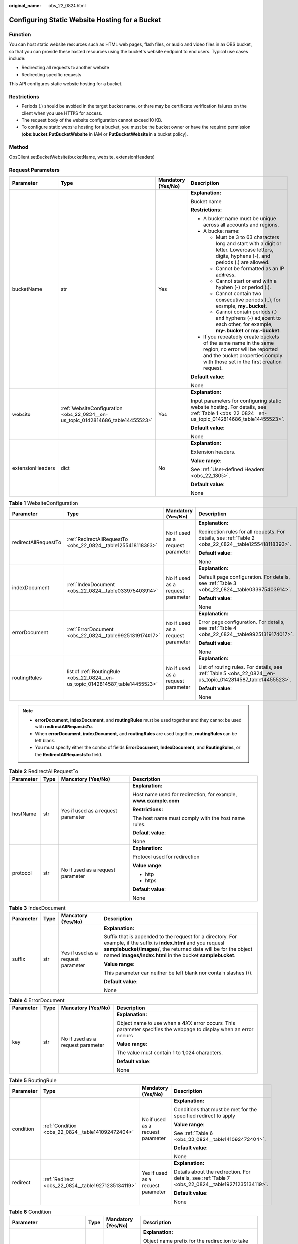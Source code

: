 :original_name: obs_22_0824.html

.. _obs_22_0824:

Configuring Static Website Hosting for a Bucket
===============================================

Function
--------

You can host static website resources such as HTML web pages, flash files, or audio and video files in an OBS bucket, so that you can provide these hosted resources using the bucket's website endpoint to end users. Typical use cases include:

-  Redirecting all requests to another website
-  Redirecting specific requests

This API configures static website hosting for a bucket.

Restrictions
------------

-  Periods (.) should be avoided in the target bucket name, or there may be certificate verification failures on the client when you use HTTPS for access.
-  The request body of the website configuration cannot exceed 10 KB.
-  To configure static website hosting for a bucket, you must be the bucket owner or have the required permission (**obs:bucket:PutBucketWebsite** in IAM or **PutBucketWebsite** in a bucket policy).

Method
------

ObsClient.setBucketWebsite(bucketName, website, extensionHeaders)

Request Parameters
------------------

+------------------+---------------------------------------------------------------------------------+--------------------+-----------------------------------------------------------------------------------------------------------------------------------------------------------------------------------+
| Parameter        | Type                                                                            | Mandatory (Yes/No) | Description                                                                                                                                                                       |
+==================+=================================================================================+====================+===================================================================================================================================================================================+
| bucketName       | str                                                                             | Yes                | **Explanation:**                                                                                                                                                                  |
|                  |                                                                                 |                    |                                                                                                                                                                                   |
|                  |                                                                                 |                    | Bucket name                                                                                                                                                                       |
|                  |                                                                                 |                    |                                                                                                                                                                                   |
|                  |                                                                                 |                    | **Restrictions:**                                                                                                                                                                 |
|                  |                                                                                 |                    |                                                                                                                                                                                   |
|                  |                                                                                 |                    | -  A bucket name must be unique across all accounts and regions.                                                                                                                  |
|                  |                                                                                 |                    | -  A bucket name:                                                                                                                                                                 |
|                  |                                                                                 |                    |                                                                                                                                                                                   |
|                  |                                                                                 |                    |    -  Must be 3 to 63 characters long and start with a digit or letter. Lowercase letters, digits, hyphens (-), and periods (.) are allowed.                                      |
|                  |                                                                                 |                    |    -  Cannot be formatted as an IP address.                                                                                                                                       |
|                  |                                                                                 |                    |    -  Cannot start or end with a hyphen (-) or period (.).                                                                                                                        |
|                  |                                                                                 |                    |    -  Cannot contain two consecutive periods (..), for example, **my..bucket**.                                                                                                   |
|                  |                                                                                 |                    |    -  Cannot contain periods (.) and hyphens (-) adjacent to each other, for example, **my-.bucket** or **my.-bucket**.                                                           |
|                  |                                                                                 |                    |                                                                                                                                                                                   |
|                  |                                                                                 |                    | -  If you repeatedly create buckets of the same name in the same region, no error will be reported and the bucket properties comply with those set in the first creation request. |
|                  |                                                                                 |                    |                                                                                                                                                                                   |
|                  |                                                                                 |                    | **Default value**:                                                                                                                                                                |
|                  |                                                                                 |                    |                                                                                                                                                                                   |
|                  |                                                                                 |                    | None                                                                                                                                                                              |
+------------------+---------------------------------------------------------------------------------+--------------------+-----------------------------------------------------------------------------------------------------------------------------------------------------------------------------------+
| website          | :ref:`WebsiteConfiguration <obs_22_0824__en-us_topic_0142814686_table14455523>` | Yes                | **Explanation:**                                                                                                                                                                  |
|                  |                                                                                 |                    |                                                                                                                                                                                   |
|                  |                                                                                 |                    | Input parameters for configuring static website hosting. For details, see :ref:`Table 1 <obs_22_0824__en-us_topic_0142814686_table14455523>`.                                     |
|                  |                                                                                 |                    |                                                                                                                                                                                   |
|                  |                                                                                 |                    | **Default value**:                                                                                                                                                                |
|                  |                                                                                 |                    |                                                                                                                                                                                   |
|                  |                                                                                 |                    | None                                                                                                                                                                              |
+------------------+---------------------------------------------------------------------------------+--------------------+-----------------------------------------------------------------------------------------------------------------------------------------------------------------------------------+
| extensionHeaders | dict                                                                            | No                 | **Explanation:**                                                                                                                                                                  |
|                  |                                                                                 |                    |                                                                                                                                                                                   |
|                  |                                                                                 |                    | Extension headers.                                                                                                                                                                |
|                  |                                                                                 |                    |                                                                                                                                                                                   |
|                  |                                                                                 |                    | **Value range**:                                                                                                                                                                  |
|                  |                                                                                 |                    |                                                                                                                                                                                   |
|                  |                                                                                 |                    | See :ref:`User-defined Headers <obs_22_1305>`.                                                                                                                                    |
|                  |                                                                                 |                    |                                                                                                                                                                                   |
|                  |                                                                                 |                    | **Default value**:                                                                                                                                                                |
|                  |                                                                                 |                    |                                                                                                                                                                                   |
|                  |                                                                                 |                    | None                                                                                                                                                                              |
+------------------+---------------------------------------------------------------------------------+--------------------+-----------------------------------------------------------------------------------------------------------------------------------------------------------------------------------+

.. _obs_22_0824__en-us_topic_0142814686_table14455523:

.. table:: **Table 1** WebsiteConfiguration

   +----------------------+--------------------------------------------------------------------------------+-----------------------------------+-------------------------------------------------------------------------------------------------------------+
   | Parameter            | Type                                                                           | Mandatory (Yes/No)                | Description                                                                                                 |
   +======================+================================================================================+===================================+=============================================================================================================+
   | redirectAllRequestTo | :ref:`RedirectAllRequestTo <obs_22_0824__table1255418118393>`                  | No if used as a request parameter | **Explanation:**                                                                                            |
   |                      |                                                                                |                                   |                                                                                                             |
   |                      |                                                                                |                                   | Redirection rules for all requests. For details, see :ref:`Table 2 <obs_22_0824__table1255418118393>`.      |
   |                      |                                                                                |                                   |                                                                                                             |
   |                      |                                                                                |                                   | **Default value**:                                                                                          |
   |                      |                                                                                |                                   |                                                                                                             |
   |                      |                                                                                |                                   | None                                                                                                        |
   +----------------------+--------------------------------------------------------------------------------+-----------------------------------+-------------------------------------------------------------------------------------------------------------+
   | indexDocument        | :ref:`IndexDocument <obs_22_0824__table033975403914>`                          | No if used as a request parameter | **Explanation:**                                                                                            |
   |                      |                                                                                |                                   |                                                                                                             |
   |                      |                                                                                |                                   | Default page configuration. For details, see :ref:`Table 3 <obs_22_0824__table033975403914>`.               |
   |                      |                                                                                |                                   |                                                                                                             |
   |                      |                                                                                |                                   | **Default value**:                                                                                          |
   |                      |                                                                                |                                   |                                                                                                             |
   |                      |                                                                                |                                   | None                                                                                                        |
   +----------------------+--------------------------------------------------------------------------------+-----------------------------------+-------------------------------------------------------------------------------------------------------------+
   | errorDocument        | :ref:`ErrorDocument <obs_22_0824__table99251319174017>`                        | No if used as a request parameter | **Explanation:**                                                                                            |
   |                      |                                                                                |                                   |                                                                                                             |
   |                      |                                                                                |                                   | Error page configuration. For details, see :ref:`Table 4 <obs_22_0824__table99251319174017>`.               |
   |                      |                                                                                |                                   |                                                                                                             |
   |                      |                                                                                |                                   | **Default value**:                                                                                          |
   |                      |                                                                                |                                   |                                                                                                             |
   |                      |                                                                                |                                   | None                                                                                                        |
   +----------------------+--------------------------------------------------------------------------------+-----------------------------------+-------------------------------------------------------------------------------------------------------------+
   | routingRules         | list of :ref:`RoutingRule <obs_22_0824__en-us_topic_0142814587_table14455523>` | No if used as a request parameter | **Explanation:**                                                                                            |
   |                      |                                                                                |                                   |                                                                                                             |
   |                      |                                                                                |                                   | List of routing rules. For details, see :ref:`Table 5 <obs_22_0824__en-us_topic_0142814587_table14455523>`. |
   |                      |                                                                                |                                   |                                                                                                             |
   |                      |                                                                                |                                   | **Default value**:                                                                                          |
   |                      |                                                                                |                                   |                                                                                                             |
   |                      |                                                                                |                                   | None                                                                                                        |
   +----------------------+--------------------------------------------------------------------------------+-----------------------------------+-------------------------------------------------------------------------------------------------------------+

.. note::

   -  **errorDocument**, **indexDocument**, and **routingRules** must be used together and they cannot be used with **redirectAllRequestsTo**.
   -  When **errorDocument**, **indexDocument**, and **routingRules** are used together, **routingRules** can be left blank.
   -  You must specify either the combo of fields **ErrorDocument**, **IndexDocument**, and **RoutingRules**, or the **RedirectAllRequestsTo** field.

.. _obs_22_0824__table1255418118393:

.. table:: **Table 2** RedirectAllRequestTo

   +-----------------+-----------------+------------------------------------+------------------------------------------------------------------+
   | Parameter       | Type            | Mandatory (Yes/No)                 | Description                                                      |
   +=================+=================+====================================+==================================================================+
   | hostName        | str             | Yes if used as a request parameter | **Explanation:**                                                 |
   |                 |                 |                                    |                                                                  |
   |                 |                 |                                    | Host name used for redirection, for example, **www.example.com** |
   |                 |                 |                                    |                                                                  |
   |                 |                 |                                    | **Restrictions:**                                                |
   |                 |                 |                                    |                                                                  |
   |                 |                 |                                    | The host name must comply with the host name rules.              |
   |                 |                 |                                    |                                                                  |
   |                 |                 |                                    | **Default value**:                                               |
   |                 |                 |                                    |                                                                  |
   |                 |                 |                                    | None                                                             |
   +-----------------+-----------------+------------------------------------+------------------------------------------------------------------+
   | protocol        | str             | No if used as a request parameter  | **Explanation:**                                                 |
   |                 |                 |                                    |                                                                  |
   |                 |                 |                                    | Protocol used for redirection                                    |
   |                 |                 |                                    |                                                                  |
   |                 |                 |                                    | **Value range**:                                                 |
   |                 |                 |                                    |                                                                  |
   |                 |                 |                                    | -  http                                                          |
   |                 |                 |                                    | -  https                                                         |
   |                 |                 |                                    |                                                                  |
   |                 |                 |                                    | **Default value**:                                               |
   |                 |                 |                                    |                                                                  |
   |                 |                 |                                    | None                                                             |
   +-----------------+-----------------+------------------------------------+------------------------------------------------------------------+

.. _obs_22_0824__table033975403914:

.. table:: **Table 3** IndexDocument

   +-----------------+-----------------+------------------------------------+-----------------------------------------------------------------------------------------------------------------------------------------------------------------------------------------------------------------------------------------------------+
   | Parameter       | Type            | Mandatory (Yes/No)                 | Description                                                                                                                                                                                                                                         |
   +=================+=================+====================================+=====================================================================================================================================================================================================================================================+
   | suffix          | str             | Yes if used as a request parameter | **Explanation:**                                                                                                                                                                                                                                    |
   |                 |                 |                                    |                                                                                                                                                                                                                                                     |
   |                 |                 |                                    | Suffix that is appended to the request for a directory. For example, if the suffix is **index.html** and you request **samplebucket/images/**, the returned data will be for the object named **images/index.html** in the bucket **samplebucket**. |
   |                 |                 |                                    |                                                                                                                                                                                                                                                     |
   |                 |                 |                                    | **Value range**:                                                                                                                                                                                                                                    |
   |                 |                 |                                    |                                                                                                                                                                                                                                                     |
   |                 |                 |                                    | This parameter can neither be left blank nor contain slashes (/).                                                                                                                                                                                   |
   |                 |                 |                                    |                                                                                                                                                                                                                                                     |
   |                 |                 |                                    | **Default value**:                                                                                                                                                                                                                                  |
   |                 |                 |                                    |                                                                                                                                                                                                                                                     |
   |                 |                 |                                    | None                                                                                                                                                                                                                                                |
   +-----------------+-----------------+------------------------------------+-----------------------------------------------------------------------------------------------------------------------------------------------------------------------------------------------------------------------------------------------------+

.. _obs_22_0824__table99251319174017:

.. table:: **Table 4** ErrorDocument

   +-----------------+-----------------+-----------------------------------+---------------------------------------------------------------------------------------------------------------------------+
   | Parameter       | Type            | Mandatory (Yes/No)                | Description                                                                                                               |
   +=================+=================+===================================+===========================================================================================================================+
   | key             | str             | No if used as a request parameter | **Explanation:**                                                                                                          |
   |                 |                 |                                   |                                                                                                                           |
   |                 |                 |                                   | Object name to use when a **4**\ *XX* error occurs. This parameter specifies the webpage to display when an error occurs. |
   |                 |                 |                                   |                                                                                                                           |
   |                 |                 |                                   | **Value range**:                                                                                                          |
   |                 |                 |                                   |                                                                                                                           |
   |                 |                 |                                   | The value must contain 1 to 1,024 characters.                                                                             |
   |                 |                 |                                   |                                                                                                                           |
   |                 |                 |                                   | **Default value**:                                                                                                        |
   |                 |                 |                                   |                                                                                                                           |
   |                 |                 |                                   | None                                                                                                                      |
   +-----------------+-----------------+-----------------------------------+---------------------------------------------------------------------------------------------------------------------------+

.. _obs_22_0824__en-us_topic_0142814587_table14455523:

.. table:: **Table 5** RoutingRule

   +-----------------+----------------------------------------------------+------------------------------------+----------------------------------------------------------------------------------------------------+
   | Parameter       | Type                                               | Mandatory (Yes/No)                 | Description                                                                                        |
   +=================+====================================================+====================================+====================================================================================================+
   | condition       | :ref:`Condition <obs_22_0824__table141092472404>`  | No if used as a request parameter  | **Explanation:**                                                                                   |
   |                 |                                                    |                                    |                                                                                                    |
   |                 |                                                    |                                    | Conditions that must be met for the specified redirect to apply                                    |
   |                 |                                                    |                                    |                                                                                                    |
   |                 |                                                    |                                    | **Value range**:                                                                                   |
   |                 |                                                    |                                    |                                                                                                    |
   |                 |                                                    |                                    | See :ref:`Table 6 <obs_22_0824__table141092472404>`.                                               |
   |                 |                                                    |                                    |                                                                                                    |
   |                 |                                                    |                                    | **Default value**:                                                                                 |
   |                 |                                                    |                                    |                                                                                                    |
   |                 |                                                    |                                    | None                                                                                               |
   +-----------------+----------------------------------------------------+------------------------------------+----------------------------------------------------------------------------------------------------+
   | redirect        | :ref:`Redirect <obs_22_0824__table19271235134119>` | Yes if used as a request parameter | **Explanation:**                                                                                   |
   |                 |                                                    |                                    |                                                                                                    |
   |                 |                                                    |                                    | Details about the redirection. For details, see :ref:`Table 7 <obs_22_0824__table19271235134119>`. |
   |                 |                                                    |                                    |                                                                                                    |
   |                 |                                                    |                                    | **Default value**:                                                                                 |
   |                 |                                                    |                                    |                                                                                                    |
   |                 |                                                    |                                    | None                                                                                               |
   +-----------------+----------------------------------------------------+------------------------------------+----------------------------------------------------------------------------------------------------+

.. _obs_22_0824__table141092472404:

.. table:: **Table 6** Condition

   +-----------------------------+-----------------+-----------------------------------+------------------------------------------------------------------------------------------------------------------------------------------------------------------------------------------------------------------------------------------------+
   | Parameter                   | Type            | Mandatory (Yes/No)                | Description                                                                                                                                                                                                                                    |
   +=============================+=================+===================================+================================================================================================================================================================================================================================================+
   | keyPrefixEquals             | str             | No if used as a request parameter | **Explanation:**                                                                                                                                                                                                                               |
   |                             |                 |                                   |                                                                                                                                                                                                                                                |
   |                             |                 |                                   | Object name prefix for the redirection to take effect. If the name prefix of the requested object is the same as the value specified for this parameter, the redirection rule takes effect.                                                    |
   |                             |                 |                                   |                                                                                                                                                                                                                                                |
   |                             |                 |                                   | For example, to redirect the requests for the object **ExamplePage.html**, set **KeyPrefixEquals** to **ExamplePage.html**.                                                                                                                    |
   |                             |                 |                                   |                                                                                                                                                                                                                                                |
   |                             |                 |                                   | **Restrictions:**                                                                                                                                                                                                                              |
   |                             |                 |                                   |                                                                                                                                                                                                                                                |
   |                             |                 |                                   | This parameter cannot be used together with **httpErrorCodeReturnedEquals**.                                                                                                                                                                   |
   |                             |                 |                                   |                                                                                                                                                                                                                                                |
   |                             |                 |                                   | **Value range**:                                                                                                                                                                                                                               |
   |                             |                 |                                   |                                                                                                                                                                                                                                                |
   |                             |                 |                                   | The value must contain 1 to 1,024 characters.                                                                                                                                                                                                  |
   |                             |                 |                                   |                                                                                                                                                                                                                                                |
   |                             |                 |                                   | **Default value**:                                                                                                                                                                                                                             |
   |                             |                 |                                   |                                                                                                                                                                                                                                                |
   |                             |                 |                                   | None                                                                                                                                                                                                                                           |
   +-----------------------------+-----------------+-----------------------------------+------------------------------------------------------------------------------------------------------------------------------------------------------------------------------------------------------------------------------------------------+
   | httpErrorCodeReturnedEquals | int             | No if used as a request parameter | **Explanation:**                                                                                                                                                                                                                               |
   |                             |                 |                                   |                                                                                                                                                                                                                                                |
   |                             |                 |                                   | HTTP error code for the redirection to take effect. If there is an error, and the error code returned is the same as the value specified for this parameter, the redirection rule takes effect.                                                |
   |                             |                 |                                   |                                                                                                                                                                                                                                                |
   |                             |                 |                                   | For example, if you want to redirect requests to **NotFound.html** when HTTP error code **404** is returned, set **httpErrorCodeReturnedEquals** to **404** in **Condition**, and set **ReplaceKeyWith** to **NotFound.html** in **Redirect**. |
   |                             |                 |                                   |                                                                                                                                                                                                                                                |
   |                             |                 |                                   | **Restrictions:**                                                                                                                                                                                                                              |
   |                             |                 |                                   |                                                                                                                                                                                                                                                |
   |                             |                 |                                   | This parameter cannot be used together with **keyPrefixEquals**.                                                                                                                                                                               |
   |                             |                 |                                   |                                                                                                                                                                                                                                                |
   |                             |                 |                                   | **Default value**:                                                                                                                                                                                                                             |
   |                             |                 |                                   |                                                                                                                                                                                                                                                |
   |                             |                 |                                   | None                                                                                                                                                                                                                                           |
   +-----------------------------+-----------------+-----------------------------------+------------------------------------------------------------------------------------------------------------------------------------------------------------------------------------------------------------------------------------------------+

.. _obs_22_0824__table19271235134119:

.. table:: **Table 7** Redirect

   +----------------------+-----------------+-----------------------------------+-----------------------------------------------------------------------+
   | Parameter            | Type            | Mandatory (Yes/No)                | Description                                                           |
   +======================+=================+===================================+=======================================================================+
   | protocol             | str             | No if used as a request parameter | **Explanation:**                                                      |
   |                      |                 |                                   |                                                                       |
   |                      |                 |                                   | Protocol used for redirection                                         |
   |                      |                 |                                   |                                                                       |
   |                      |                 |                                   | **Value range**:                                                      |
   |                      |                 |                                   |                                                                       |
   |                      |                 |                                   | -  http                                                               |
   |                      |                 |                                   | -  https                                                              |
   |                      |                 |                                   |                                                                       |
   |                      |                 |                                   | **Default value**:                                                    |
   |                      |                 |                                   |                                                                       |
   |                      |                 |                                   | None                                                                  |
   +----------------------+-----------------+-----------------------------------+-----------------------------------------------------------------------+
   | hostName             | str             | No if used as a request parameter | **Explanation:**                                                      |
   |                      |                 |                                   |                                                                       |
   |                      |                 |                                   | Host name used for redirection                                        |
   |                      |                 |                                   |                                                                       |
   |                      |                 |                                   | **Default value**:                                                    |
   |                      |                 |                                   |                                                                       |
   |                      |                 |                                   | None                                                                  |
   +----------------------+-----------------+-----------------------------------+-----------------------------------------------------------------------+
   | replaceKeyPrefixWith | str             | No if used as a request parameter | **Explanation:**                                                      |
   |                      |                 |                                   |                                                                       |
   |                      |                 |                                   | Object name prefix used in the redirection request                    |
   |                      |                 |                                   |                                                                       |
   |                      |                 |                                   | **Value range**:                                                      |
   |                      |                 |                                   |                                                                       |
   |                      |                 |                                   | The value must contain 1 to 1,024 characters.                         |
   |                      |                 |                                   |                                                                       |
   |                      |                 |                                   | **Default value**:                                                    |
   |                      |                 |                                   |                                                                       |
   |                      |                 |                                   | None                                                                  |
   +----------------------+-----------------+-----------------------------------+-----------------------------------------------------------------------+
   | replaceKeyWith       | str             | No if used as a request parameter | **Explanation:**                                                      |
   |                      |                 |                                   |                                                                       |
   |                      |                 |                                   | Object name used in the redirection request                           |
   |                      |                 |                                   |                                                                       |
   |                      |                 |                                   | **Restrictions:**                                                     |
   |                      |                 |                                   |                                                                       |
   |                      |                 |                                   | This parameter cannot be used together with **replaceKeyPrefixWith**. |
   |                      |                 |                                   |                                                                       |
   |                      |                 |                                   | **Value range**:                                                      |
   |                      |                 |                                   |                                                                       |
   |                      |                 |                                   | The value must contain 1 to 1,024 characters.                         |
   |                      |                 |                                   |                                                                       |
   |                      |                 |                                   | **Default value**:                                                    |
   |                      |                 |                                   |                                                                       |
   |                      |                 |                                   | None                                                                  |
   +----------------------+-----------------+-----------------------------------+-----------------------------------------------------------------------+
   | httpRedirectCode     | int             | No if used as a request parameter | **Explanation:**                                                      |
   |                      |                 |                                   |                                                                       |
   |                      |                 |                                   | HTTP status code in the response to the redirect request.             |
   |                      |                 |                                   |                                                                       |
   |                      |                 |                                   | **Default value**:                                                    |
   |                      |                 |                                   |                                                                       |
   |                      |                 |                                   | None                                                                  |
   +----------------------+-----------------+-----------------------------------+-----------------------------------------------------------------------+

Responses
---------

+-----------------------------------------------------+-----------------------------------+
| Type                                                | Description                       |
+=====================================================+===================================+
| :ref:`GetResult <obs_22_0824__table20121844173311>` | **Explanation:**                  |
|                                                     |                                   |
|                                                     | SDK common results                |
+-----------------------------------------------------+-----------------------------------+

.. _obs_22_0824__table20121844173311:

.. table:: **Table 8** GetResult

   +-----------------------+-----------------------+--------------------------------------------------------------------------------------------------------------------------------------------------------------------------------------------------------------------------------------------------------------------------------------------------+
   | Parameter             | Type                  | Description                                                                                                                                                                                                                                                                                      |
   +=======================+=======================+==================================================================================================================================================================================================================================================================================================+
   | status                | int                   | **Explanation:**                                                                                                                                                                                                                                                                                 |
   |                       |                       |                                                                                                                                                                                                                                                                                                  |
   |                       |                       | HTTP status code                                                                                                                                                                                                                                                                                 |
   |                       |                       |                                                                                                                                                                                                                                                                                                  |
   |                       |                       | **Value range**:                                                                                                                                                                                                                                                                                 |
   |                       |                       |                                                                                                                                                                                                                                                                                                  |
   |                       |                       | A status code is a group of digits ranging from 2\ *xx* (indicating successes) to 4\ *xx* or 5\ *xx* (indicating errors). It indicates the status of a response.                                                                                                                                 |
   |                       |                       |                                                                                                                                                                                                                                                                                                  |
   |                       |                       | **Default value**:                                                                                                                                                                                                                                                                               |
   |                       |                       |                                                                                                                                                                                                                                                                                                  |
   |                       |                       | None                                                                                                                                                                                                                                                                                             |
   +-----------------------+-----------------------+--------------------------------------------------------------------------------------------------------------------------------------------------------------------------------------------------------------------------------------------------------------------------------------------------+
   | reason                | str                   | **Explanation:**                                                                                                                                                                                                                                                                                 |
   |                       |                       |                                                                                                                                                                                                                                                                                                  |
   |                       |                       | Reason description.                                                                                                                                                                                                                                                                              |
   |                       |                       |                                                                                                                                                                                                                                                                                                  |
   |                       |                       | **Default value**:                                                                                                                                                                                                                                                                               |
   |                       |                       |                                                                                                                                                                                                                                                                                                  |
   |                       |                       | None                                                                                                                                                                                                                                                                                             |
   +-----------------------+-----------------------+--------------------------------------------------------------------------------------------------------------------------------------------------------------------------------------------------------------------------------------------------------------------------------------------------+
   | errorCode             | str                   | **Explanation:**                                                                                                                                                                                                                                                                                 |
   |                       |                       |                                                                                                                                                                                                                                                                                                  |
   |                       |                       | Error code returned by the OBS server. If the value of **status** is less than **300**, this parameter is left blank.                                                                                                                                                                            |
   |                       |                       |                                                                                                                                                                                                                                                                                                  |
   |                       |                       | **Default value**:                                                                                                                                                                                                                                                                               |
   |                       |                       |                                                                                                                                                                                                                                                                                                  |
   |                       |                       | None                                                                                                                                                                                                                                                                                             |
   +-----------------------+-----------------------+--------------------------------------------------------------------------------------------------------------------------------------------------------------------------------------------------------------------------------------------------------------------------------------------------+
   | errorMessage          | str                   | **Explanation:**                                                                                                                                                                                                                                                                                 |
   |                       |                       |                                                                                                                                                                                                                                                                                                  |
   |                       |                       | Error message returned by the OBS server. If the value of **status** is less than **300**, this parameter is left blank.                                                                                                                                                                         |
   |                       |                       |                                                                                                                                                                                                                                                                                                  |
   |                       |                       | **Default value**:                                                                                                                                                                                                                                                                               |
   |                       |                       |                                                                                                                                                                                                                                                                                                  |
   |                       |                       | None                                                                                                                                                                                                                                                                                             |
   +-----------------------+-----------------------+--------------------------------------------------------------------------------------------------------------------------------------------------------------------------------------------------------------------------------------------------------------------------------------------------+
   | requestId             | str                   | **Explanation:**                                                                                                                                                                                                                                                                                 |
   |                       |                       |                                                                                                                                                                                                                                                                                                  |
   |                       |                       | Request ID returned by the OBS server                                                                                                                                                                                                                                                            |
   |                       |                       |                                                                                                                                                                                                                                                                                                  |
   |                       |                       | **Default value**:                                                                                                                                                                                                                                                                               |
   |                       |                       |                                                                                                                                                                                                                                                                                                  |
   |                       |                       | None                                                                                                                                                                                                                                                                                             |
   +-----------------------+-----------------------+--------------------------------------------------------------------------------------------------------------------------------------------------------------------------------------------------------------------------------------------------------------------------------------------------+
   | indicator             | str                   | **Explanation:**                                                                                                                                                                                                                                                                                 |
   |                       |                       |                                                                                                                                                                                                                                                                                                  |
   |                       |                       | Error indicator returned by the OBS server.                                                                                                                                                                                                                                                      |
   |                       |                       |                                                                                                                                                                                                                                                                                                  |
   |                       |                       | **Default value**:                                                                                                                                                                                                                                                                               |
   |                       |                       |                                                                                                                                                                                                                                                                                                  |
   |                       |                       | None                                                                                                                                                                                                                                                                                             |
   +-----------------------+-----------------------+--------------------------------------------------------------------------------------------------------------------------------------------------------------------------------------------------------------------------------------------------------------------------------------------------+
   | hostId                | str                   | **Explanation:**                                                                                                                                                                                                                                                                                 |
   |                       |                       |                                                                                                                                                                                                                                                                                                  |
   |                       |                       | Requested server ID. If the value of **status** is less than **300**, this parameter is left blank.                                                                                                                                                                                              |
   |                       |                       |                                                                                                                                                                                                                                                                                                  |
   |                       |                       | **Default value**:                                                                                                                                                                                                                                                                               |
   |                       |                       |                                                                                                                                                                                                                                                                                                  |
   |                       |                       | None                                                                                                                                                                                                                                                                                             |
   +-----------------------+-----------------------+--------------------------------------------------------------------------------------------------------------------------------------------------------------------------------------------------------------------------------------------------------------------------------------------------+
   | resource              | str                   | **Explanation:**                                                                                                                                                                                                                                                                                 |
   |                       |                       |                                                                                                                                                                                                                                                                                                  |
   |                       |                       | Error source (a bucket or an object). If the value of **status** is less than **300**, this parameter is left blank.                                                                                                                                                                             |
   |                       |                       |                                                                                                                                                                                                                                                                                                  |
   |                       |                       | **Default value**:                                                                                                                                                                                                                                                                               |
   |                       |                       |                                                                                                                                                                                                                                                                                                  |
   |                       |                       | None                                                                                                                                                                                                                                                                                             |
   +-----------------------+-----------------------+--------------------------------------------------------------------------------------------------------------------------------------------------------------------------------------------------------------------------------------------------------------------------------------------------+
   | header                | list                  | **Explanation:**                                                                                                                                                                                                                                                                                 |
   |                       |                       |                                                                                                                                                                                                                                                                                                  |
   |                       |                       | Response header list, composed of tuples. Each tuple consists of two elements, respectively corresponding to the key and value of a response header.                                                                                                                                             |
   |                       |                       |                                                                                                                                                                                                                                                                                                  |
   |                       |                       | **Default value**:                                                                                                                                                                                                                                                                               |
   |                       |                       |                                                                                                                                                                                                                                                                                                  |
   |                       |                       | None                                                                                                                                                                                                                                                                                             |
   +-----------------------+-----------------------+--------------------------------------------------------------------------------------------------------------------------------------------------------------------------------------------------------------------------------------------------------------------------------------------------+
   | body                  | object                | **Explanation:**                                                                                                                                                                                                                                                                                 |
   |                       |                       |                                                                                                                                                                                                                                                                                                  |
   |                       |                       | Result content returned after the operation is successful. If the value of **status** is larger than **300**, the value of **body** is null. The value varies with the API being called. For details, see :ref:`Bucket-Related APIs <obs_22_0800>` and :ref:`Object-Related APIs <obs_22_0900>`. |
   |                       |                       |                                                                                                                                                                                                                                                                                                  |
   |                       |                       | **Default value**:                                                                                                                                                                                                                                                                               |
   |                       |                       |                                                                                                                                                                                                                                                                                                  |
   |                       |                       | None                                                                                                                                                                                                                                                                                             |
   +-----------------------+-----------------------+--------------------------------------------------------------------------------------------------------------------------------------------------------------------------------------------------------------------------------------------------------------------------------------------------+

Code Examples
-------------

This example configures static website hosting for bucket **examplebucket**.

::

   from obs import ObsClient
   from obs import WebsiteConfiguration
   from obs import IndexDocument
   from obs import ErrorDocument
   from obs import RoutingRule
   from obs import Condition
   from obs import Redirect
   import os
   import traceback

   # Obtain an AK and SK pair using environment variables or import the AK and SK pair in other ways. Using hard coding may result in leakage.
   # Obtain an AK and SK pair on the management console.
   ak = os.getenv("AccessKeyID")
   sk = os.getenv("SecretAccessKey")
   # (Optional) If you use a temporary AK and SK pair and a security token to access OBS, obtain them from environment variables.
   # security_token = os.getenv("SecurityToken")
   # Set server to the endpoint of the region where the bucket is located.
   server = "https://your-endpoint"

   # Create an obsClient instance.
   # If you use a temporary AK and SK pair and a security token to access OBS, you must specify security_token when creating an instance.
   obsClient = ObsClient(access_key_id=ak, secret_access_key=sk, server=server)
   try:
       # Specify an error page when a 4XX error occurs.
       errorDocument = ErrorDocument(key='error.html')
       # Specify a default page.
       indexDocument = IndexDocument(suffix='index.html')
       # Specify a rule for redirecting requests to NotFound.html if the status code is 404.
       routingRule1 = RoutingRule(condition=Condition(httpErrorCodeReturnedEquals=404),
                                  redirect=Redirect(protocol='http', replaceKeyWith='NotFound.html'))
       # Configure the redirection rules in list format. Multiple rules can be configured.
       routingRules = [routingRule1]
       bucketName = "examplebucket"
       # Configure static website hosting for the bucket.
       resp = obsClient.setBucketWebsite(bucketName,
                                         WebsiteConfiguration(errorDocument=errorDocument, indexDocument=indexDocument,
                                                              routingRules=routingRules))

       # If status code 2xx is returned, the API is called successfully. Otherwise, the API call fails.
       if resp.status < 300:
           print('Set Bucket Website Succeeded')
           print('requestId:', resp.requestId)
       else:
           print('Set Bucket Website Failed')
           print('requestId:', resp.requestId)
           print('errorCode:', resp.errorCode)
           print('errorMessage:', resp.errorMessage)
   except:
       print('Set Bucket Website Failed')
       print(traceback.format_exc())
